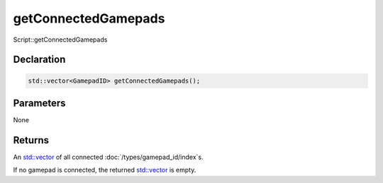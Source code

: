 getConnectedGamepads
====================

Script::getConnectedGamepads

Declaration
-----------

.. code-block:: cpp

	std::vector<GamepadID> getConnectedGamepads();

Parameters
----------

None

Returns
-------

An `std::vector <https://en.cppreference.com/w/cpp/container/vector>`_ of all connected :doc:`/types/gamepad_id/index`\s.

If no gamepad is connected, the returned `std::vector <https://en.cppreference.com/w/cpp/container/vector>`_ is empty.